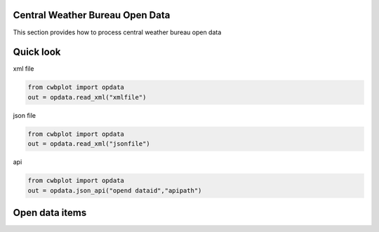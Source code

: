 Central Weather Bureau \ Open Data
=============

This section provides how to process central weather bureau open data


Quick look
=============

xml file

.. code-block:: python

   from cwbplot import opdata
   out = opdata.read_xml("xmlfile")



json file

.. code-block:: python
   
   from cwbplot import opdata
   out = opdata.read_xml("jsonfile")



api

.. code-block:: python

   from cwbplot import opdata
   out = opdata.json_api("opend dataid","apipath")



Open data items
================

+-------------------------+------------------+-------------+
|資料名稱                 | 資料id(dataid)   |範例連結     |
+=========================+==================+=============+
|自動氣象站-氣象觀測資料  | O-A0001-001      |`Link <https://cwbplot.readthedocs.io/en/dev/example/O-A0001-001.html>`_  |
+-------------------------+------------------+-------------+
